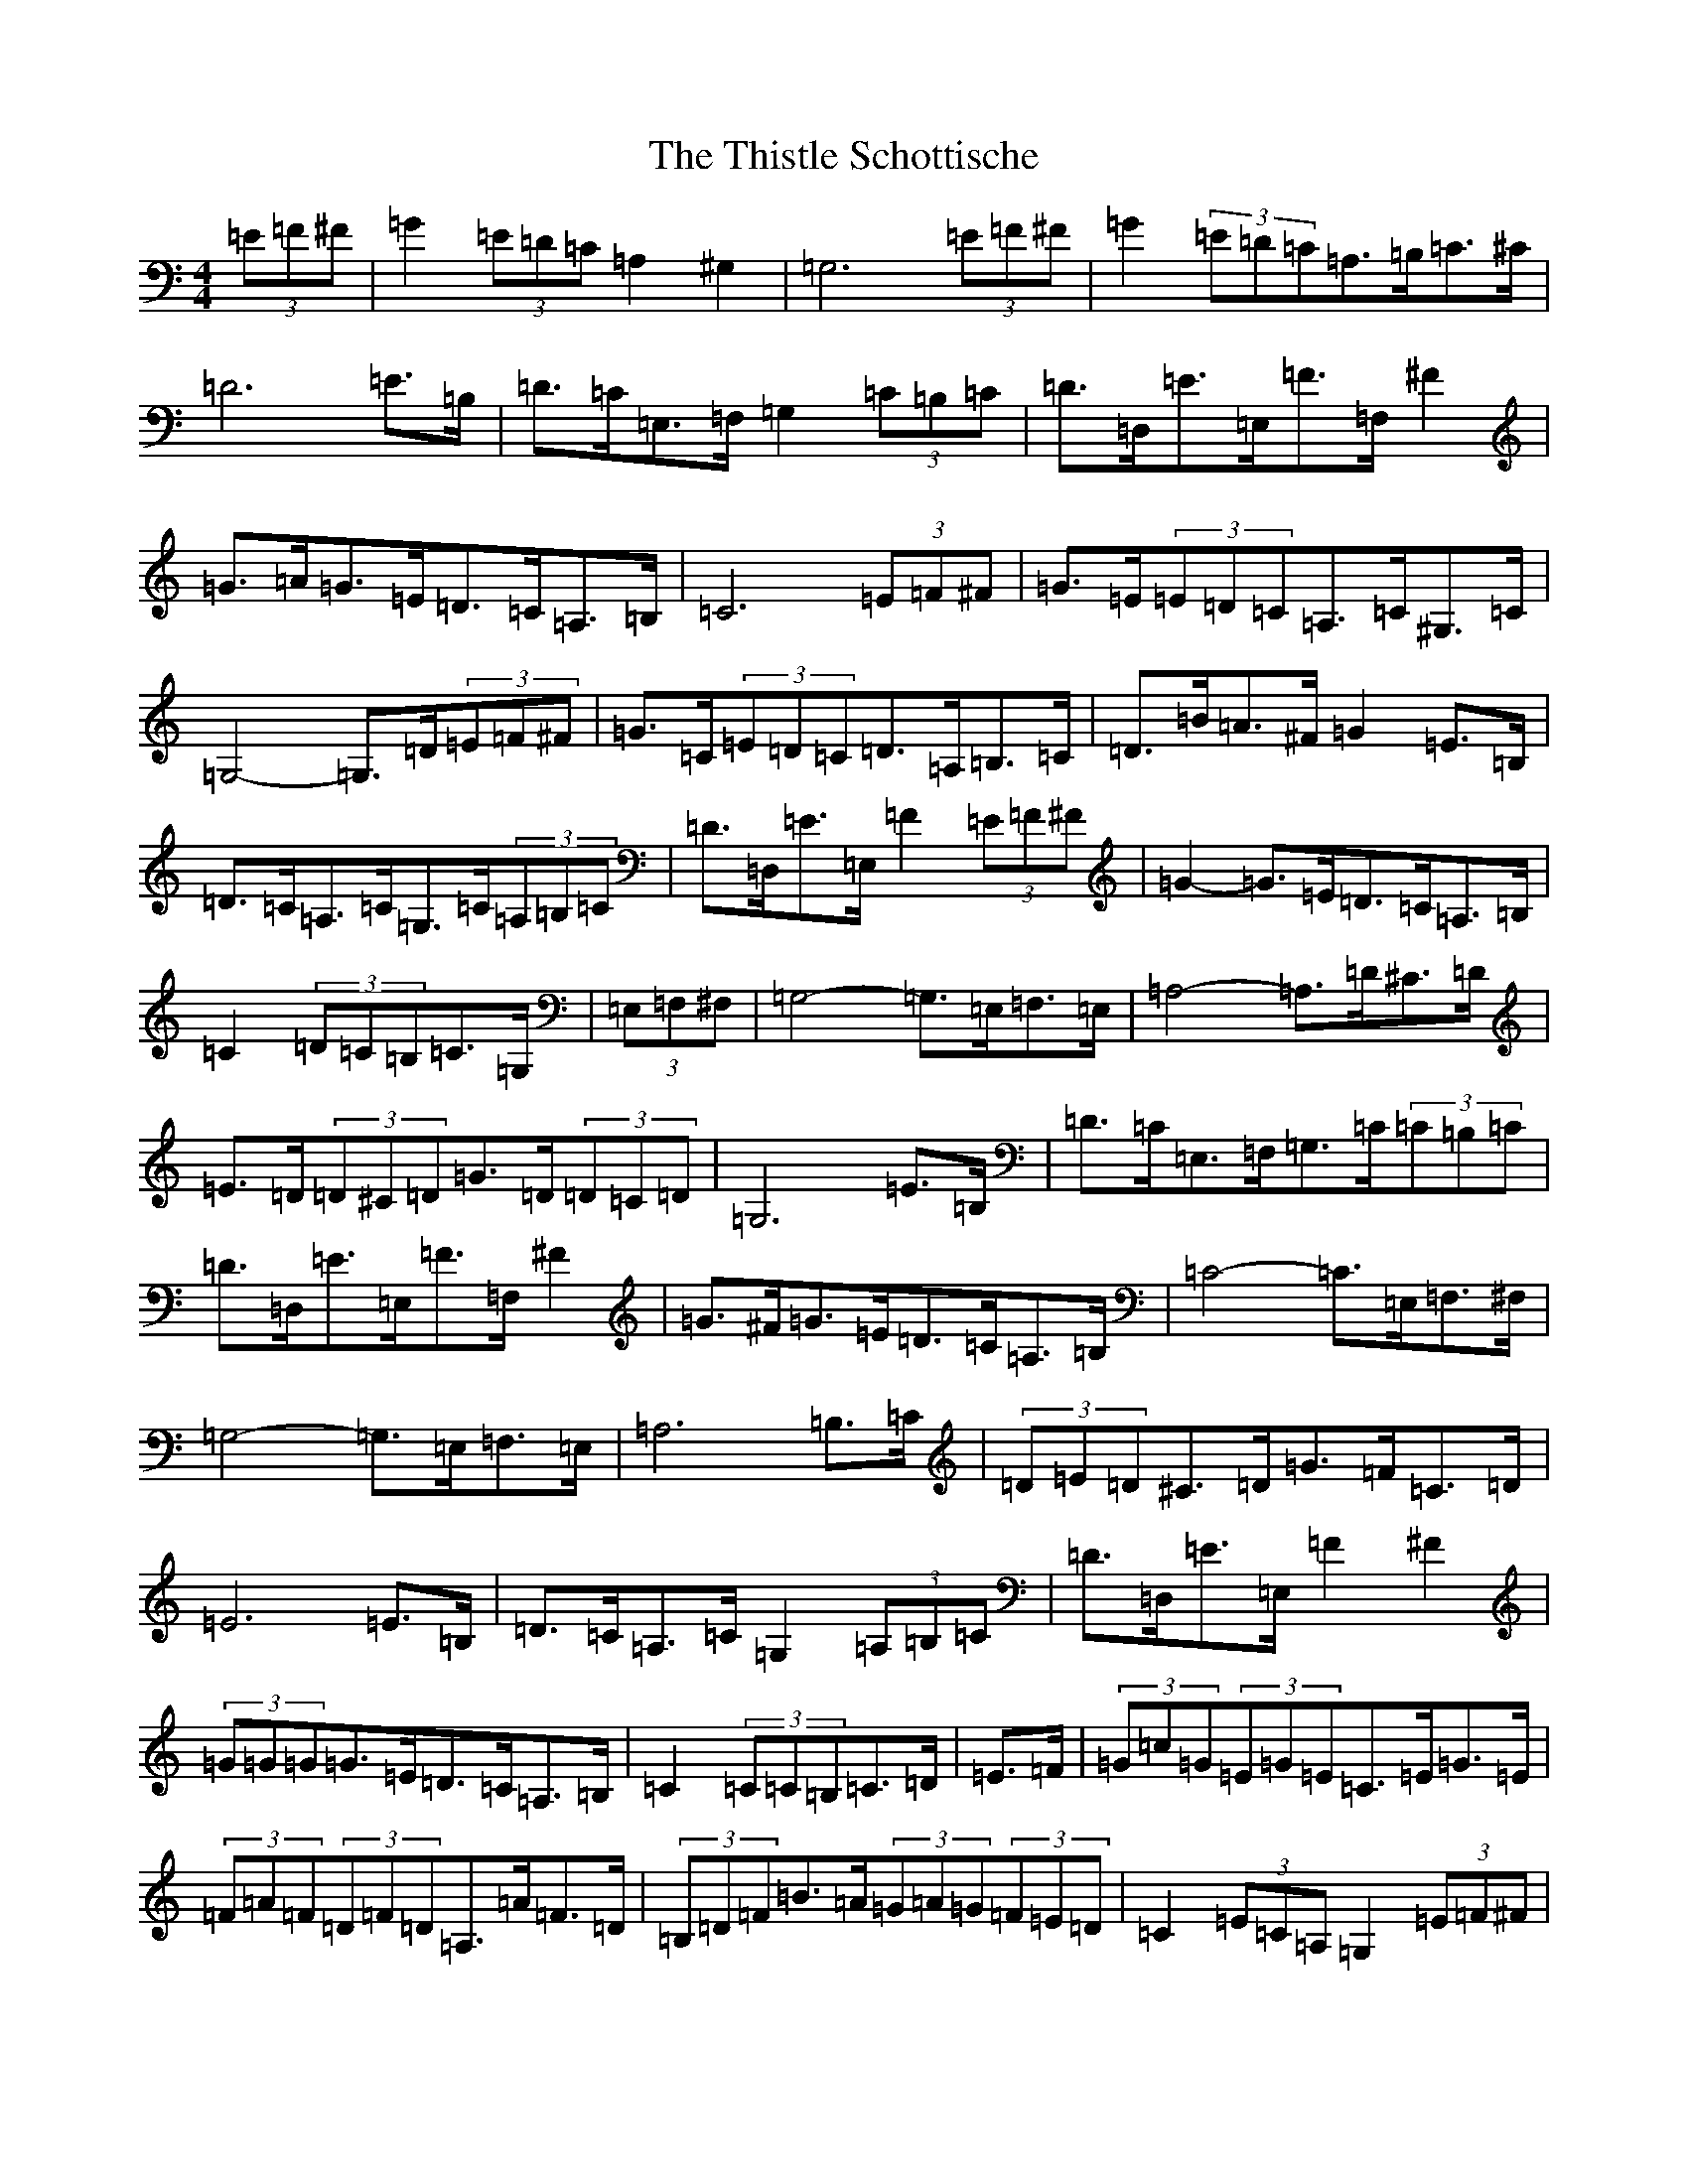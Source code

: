 X: 20963
T: Thistle Schottische, The
S: https://thesession.org/tunes/10294#setting10294
Z: G Major
R: barndance
M:4/4
L:1/8
K: C Major
(3=E=F^F|=G2(3=E=D=C=A,2^G,2|=G,6(3=E=F^F|=G2(3=E=D=C=A,>=B,=C>^C|=D6=E>=B,|=D>=C=E,>=F,=G,2(3=C=B,=C|=D>=D,=E>=E,=F>=F,^F2|=G>=A=G>=E=D>=C=A,>=B,|=C6(3=E=F^F|=G>=E(3=E=D=C=A,>=C^G,>=C|=G,4-=G,>=D(3=E=F^F|=G>=C(3=E=D=C=D>=A,=B,>=C|=D>=B=A>^F=G2=E>=B,|=D>=C=A,>=C=G,>=C(3=A,=B,=C|=D>=D,=E>=E,=F2(3=E=F^F|=G2-=G>=E=D>=C=A,>=B,|=C2(3=D=C=B,=C>=G,|(3=E,=F,^F,|=G,4-=G,>=E,=F,>=E,|=A,4-=A,>=D^C>=D|=E>=D(3=D^C=D=G>=D(3=D=C=D|=G,6=E>=B,|=D>=C=E,>=F,=G,>=C(3=C=B,=C|=D>=D,=E>=E,=F>=F,^F2|=G>^F=G>=E=D>=C=A,>=B,|=C4-=C>=E,=F,>^F,|=G,4-=G,>=E,=F,>=E,|=A,6=B,>=C|(3=D=E=D^C>=D=G>=F=C>=D|=E6=E>=B,|=D>=C=A,>=C=G,2(3=A,=B,=C|=D>=D,=E>=E,=F2^F2|(3=G=G=G=G>=E=D>=C=A,>=B,|=C2(3=C=C=B,=C>=D|=E>=F|(3=G=c=G(3=E=G=E=C>=E=G>=E|(3=F=A=F(3=D=F=D=A,>=A=F>=D|(3=B,=D=F=B>=A(3=G=A=G(3=F=E=D|=C2(3=E=C=A,=G,2(3=E=F^F|(3=G=c=G(3=E=G=E(3=C=E=C(3=G,=C=E|(3=F=A=F(3=D=F=D=A,2=D>=C|(3=B,=D=F=B>=A(3=G=A=G(3=F=E=D|=C2=E2=F2^F2|(3=G=c=G(3=E=G=E(3=C=E=G(3=c=G=E|(3=F=A=F(3=D=F=D(3=A,=D=F(3=A=F=D|(3=B,=D=F(3=B=c=B(3=G=A=G(3=F=E=D|(3=C=E=D(3=C=B,=A,=G,2(3=E=F^F|(3=G=c=G=E2(3=C=E/2=F/2=G(3=c=G=E|(3=F=A=F=D2(3=A,=D/2=E/2=F(3=A=F=D|(3=B,=D=F(3=B=c=A(3=G=A=F(3=E=F=D|(3=C=E/2=F/2=G(3=c=G=E=C2|